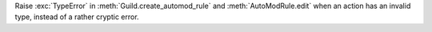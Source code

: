 Raise :exc:`TypeError` in :meth:`Guild.create_automod_rule` and :meth:`AutoModRule.edit` when an action has an invalid type, instead of a rather cryptic error.
